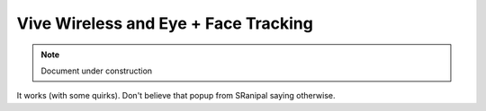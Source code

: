 ======================================
Vive Wireless and Eye + Face Tracking
======================================

.. note::

   Document under construction


It works (with some quirks). Don't believe that popup from SRanipal saying otherwise. 